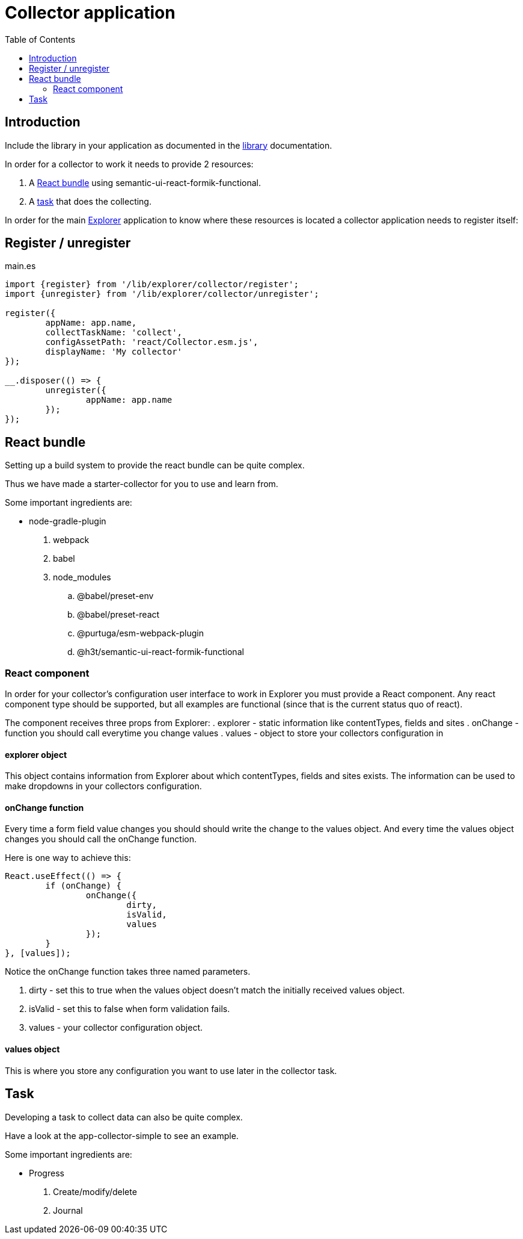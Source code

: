 = Collector application
:toc: right

== Introduction

Include the library in your application as documented in the <<library#include,library>> documentation.

In order for a collector to work it needs to provide 2 resources:

. A <<_react_bundle, React bundle>> using semantic-ui-react-formik-functional.
. A <<_task,task>> that does the collecting.

In order for the main <<adin#,Explorer>> application to know where these resources is located a collector application needs to register itself:

== Register / unregister
.main.es
[source,java]
----
import {register} from '/lib/explorer/collector/register';
import {unregister} from '/lib/explorer/collector/unregister';

register({
	appName: app.name,
	collectTaskName: 'collect',
	configAssetPath: 'react/Collector.esm.js',
	displayName: 'My collector'
});

__.disposer(() => {
	unregister({
		appName: app.name
	});
});
----

== React bundle

Setting up a build system to provide the react bundle can be quite complex.

Thus we have made a starter-collector for you to use and learn from.

Some important ingredients are:

- node-gradle-plugin
. webpack
. babel
. node_modules
.. @babel/preset-env
.. @babel/preset-react
.. @purtuga/esm-webpack-plugin
.. @h3t/semantic-ui-react-formik-functional

=== React component

In order for your collector's configuration user interface to work in Explorer you must provide a React component.
Any react component type should be supported, but all examples are functional (since that is the current status quo of react).

The component receives three props from Explorer:
. explorer - static information like contentTypes, fields and sites
. onChange - function you should call everytime you change values
. values - object to store your collectors configuration in


==== explorer object

This object contains information from Explorer about which contentTypes, fields and sites exists.
The information can be used to make dropdowns in your collectors configuration.

==== onChange function

Every time a form field value changes you should should write the change to the values object.
And every time the values object changes you should call the onChange function.

Here is one way to achieve this:

[source,javasript]
----
React.useEffect(() => {
	if (onChange) {
		onChange({
			dirty,
			isValid,
			values
		});
	}
}, [values]);
----

Notice the onChange function takes three named parameters.

. dirty - set this to true when the values object doesn't match the initially received values object.
. isValid - set this to false when form validation fails.
. values - your collector configuration object.

==== values object

This is where you store any configuration you want to use later in the collector task.

== Task

Developing a task to collect data can also be quite complex.

Have a look at the app-collector-simple to see an example.

Some important ingredients are:

- Progress
. Create/modify/delete
. Journal
